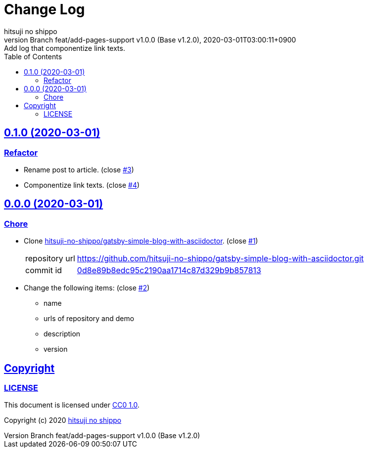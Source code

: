= Change Log
:author-name: hitsuji no shippo
:!author-email:
:author: {author-name}
:!email: {author-email}
:revnumber: Branch feat/add-pages-support v1.0.0 (Base v1.2.0)
:revdate: 2020-03-01T03:00:11+0900
:revremark: Add log that componentize link texts.
:description: gatsby-blog-with-asciidoctor Change Log
:title:
:title-separtor: :
:experimental:
:showtitle:
:!sectnums:
:sectids:
:toc: auto
:sectlinks:
:sectanchors:
:idprefix:
:idseparator: -
:xrefstyle: full
:!example-caption:
:!figure-caption:
:!table-caption:
:!listing-caption:
ifdef::env-github[]
:caution-caption: :fire:
:important-caption: :exclamation:
:note-caption: :paperclip:
:tip-caption: :bulb:
:warning-caption: :warning:
endif::[]
ifndef::env-github[:icons: font]
// Copyright
:copyright-template: Copyright (c) 2020
:copyright: {copyright-template} {author-name}
// Page Attributes
:page-creation-date: 2020-03-01T02:54:52+0900
// Variables
:github-url: https://github.com
:author-github-profile-url: {github-url}/hitsuji-no-shippo
:repository-url: {author-github-profile-url}/gatsby-blog-with-asciidoctor
:issues-url: {repository-url}/issues

== 0.1.0 (2020-03-01)

=== Refactor

* Rename post to article. (close link:{issues-url}/3[#3^])
* Componentize link texts. (close link:{issues-url}/4[#4^])


== 0.0.0 (2020-03-01)

=== Chore

:gatsby-simple-blog-with-asciidoctor-url: {author-github-profile-url}/gatsby-simple-blog-with-asciidoctor
* Clone link:{gatsby-simple-blog-with-asciidoctor-url}[
  hitsuji-no-shippo/gatsby-simple-blog-with-asciidoctor^].
  (close link:{issues-url}/1[#1^])
+
--
:gatsby-simple-blog-with-asciidoctor-commit-id: 0d8e89b8edc95c2190aa1714c87d329b9b857813
[horizontal]
repository url:: {gatsby-simple-blog-with-asciidoctor-url}.git
commit id     :: link:{gatsby-simple-blog-with-asciidoctor-url}/tree/{gatsby-simple-blog-with-asciidoctor-commit-id}[
                      {gatsby-simple-blog-with-asciidoctor-commit-id}^]
--
* Change the following items: (close link:{issues-url}/2[#2^])
** name
** urls of repository and demo
** description
** version

== Copyright

=== LICENSE

This document is licensed under
link:https://creativecommons.org/publicdomain/zero/1.0/[
CC0 1.0].


{copyright-template} link:https://hitsuji-no-shippo.com[{author-name}]

////
Asciidoc Copyright
This asciidoc code is licensed under CC0 1.0
https://creativecommons.org/publicdomain/zero/1.0/
////
